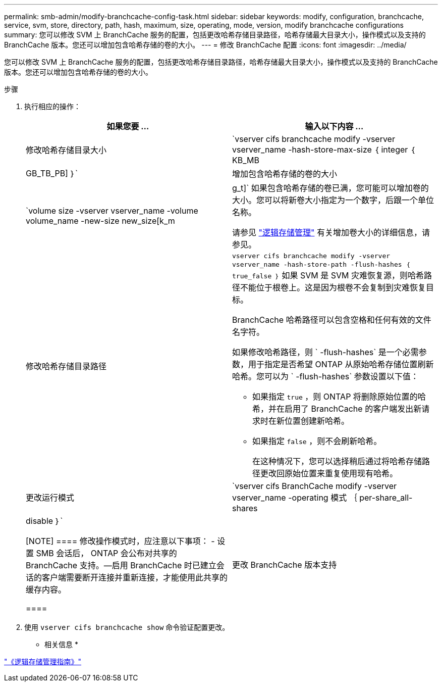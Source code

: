 ---
permalink: smb-admin/modify-branchcache-config-task.html 
sidebar: sidebar 
keywords: modify, configuration, branchcache, service, svm, store, directory, path, hash, maximum, size, operating, mode, version, modify branchcache configurations 
summary: 您可以修改 SVM 上 BranchCache 服务的配置，包括更改哈希存储目录路径，哈希存储最大目录大小，操作模式以及支持的 BranchCache 版本。您还可以增加包含哈希存储的卷的大小。 
---
= 修改 BranchCache 配置
:icons: font
:imagesdir: ../media/


[role="lead"]
您可以修改 SVM 上 BranchCache 服务的配置，包括更改哈希存储目录路径，哈希存储最大目录大小，操作模式以及支持的 BranchCache 版本。您还可以增加包含哈希存储的卷的大小。

.步骤
. 执行相应的操作：
+
|===
| 如果您要 ... | 输入以下内容 ... 


 a| 
修改哈希存储目录大小
 a| 
`vserver cifs branchcache modify -vserver vserver_name -hash-store-max-size ｛ integer ｛ KB_MB|GB_TB_PB] ｝`



 a| 
增加包含哈希存储的卷的大小
 a| 
`volume size -vserver vserver_name -volume volume_name -new-size new_size[k_m|g_t]` 如果包含哈希存储的卷已满，您可能可以增加卷的大小。您可以将新卷大小指定为一个数字，后跟一个单位名称。

请参见 link:../volumes/index.html["逻辑存储管理"] 有关增加卷大小的详细信息，请参见。



 a| 
修改哈希存储目录路径
 a| 
`vserver cifs branchcache modify -vserver vserver_name -hash-store-path -flush-hashes ｛ true_false ｝` 如果 SVM 是 SVM 灾难恢复源，则哈希路径不能位于根卷上。这是因为根卷不会复制到灾难恢复目标。

BranchCache 哈希路径可以包含空格和任何有效的文件名字符。

如果修改哈希路径，则 ` -flush-hashes` 是一个必需参数，用于指定是否希望 ONTAP 从原始哈希存储位置刷新哈希。您可以为 ` -flush-hashes` 参数设置以下值：

** 如果指定 `true` ，则 ONTAP 将删除原始位置的哈希，并在启用了 BranchCache 的客户端发出新请求时在新位置创建新哈希。
** 如果指定 `false` ，则不会刷新哈希。
+
在这种情况下，您可以选择稍后通过将哈希存储路径更改回原始位置来重复使用现有哈希。





 a| 
更改运行模式
 a| 
`vserver cifs BranchCache modify -vserver vserver_name -operating 模式 ｛ per-share_all-shares| disable ｝`

[NOTE]
====
修改操作模式时，应注意以下事项： - 设置 SMB 会话后， ONTAP 会公布对共享的 BranchCache 支持。—启用 BranchCache 时已建立会话的客户端需要断开连接并重新连接，才能使用此共享的缓存内容。

====


 a| 
更改 BranchCache 版本支持
 a| 
`vserver cifs BranchCache modify -vserver vserver_name -versions ｛ v1-enablesv2-enables- enable-all ｝`

|===
. 使用 `vserver cifs branchcache show` 命令验证配置更改。


* 相关信息 *

link:../volumes/index.html["《逻辑存储管理指南》"]
